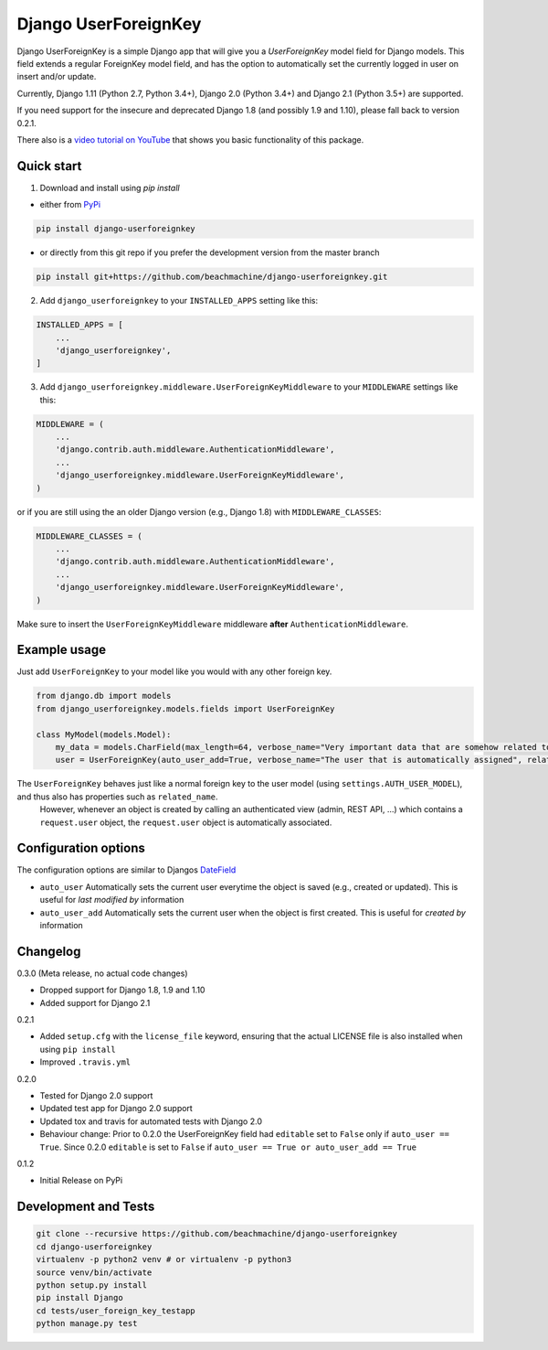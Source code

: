 =====================
Django UserForeignKey
=====================

.. image:: https://github.com/beachmachine/django-userforeignkey/workflows/Module%20tests/badge.svg
    :target: https://github.com/beachmachine/django-userforeignkey/actions

.. image:: https://img.shields.io/pypi/v/django-userforeignkey.svg?maxAge=2592000   :target:

Django UserForeignKey is a simple Django app that will give you a `UserForeignKey` model field for Django models.
This field extends a regular ForeignKey model field, and has the option to automatically set the currently logged in user on
insert and/or update.

Currently, Django 1.11 (Python 2.7, Python 3.4+), Django 2.0 (Python 3.4+) and Django 2.1 (Python 3.5+) are supported.

If you need support for the insecure and deprecated Django 1.8 (and possibly 1.9 and 1.10), please fall back to version 0.2.1.

There also is a `video tutorial on YouTube <https://www.youtube.com/watch?v=iJCbYMgUDW8>`_ that shows you basic functionality of this package.

Quick start
-----------

1. Download and install using `pip install`

* either from `PyPi <https://pypi.python.org/pypi/django-userforeignkey/>`_

.. code-block:: bash

    pip install django-userforeignkey


* or directly from this git repo if you prefer the development version from the master branch

.. code-block:: bash

    pip install git+https://github.com/beachmachine/django-userforeignkey.git


2. Add ``django_userforeignkey`` to your ``INSTALLED_APPS`` setting like this:

.. code-block:: python

    INSTALLED_APPS = [
        ...
        'django_userforeignkey',
    ]


3. Add ``django_userforeignkey.middleware.UserForeignKeyMiddleware`` to your ``MIDDLEWARE`` settings like this:

.. code-block:: python

    MIDDLEWARE = (
        ...
        'django.contrib.auth.middleware.AuthenticationMiddleware',
        ...
        'django_userforeignkey.middleware.UserForeignKeyMiddleware',
    )


or if you are still using the an older Django version (e.g., Django 1.8) with ``MIDDLEWARE_CLASSES``:

.. code-block:: python

    MIDDLEWARE_CLASSES = (
        ...
        'django.contrib.auth.middleware.AuthenticationMiddleware',
        ...
        'django_userforeignkey.middleware.UserForeignKeyMiddleware',
    )


Make sure to insert the ``UserForeignKeyMiddleware`` middleware **after** ``AuthenticationMiddleware``.

Example usage
-------------

Just add ``UserForeignKey`` to your model like you would with any other foreign key.


.. code-block:: python

    from django.db import models
    from django_userforeignkey.models.fields import UserForeignKey

    class MyModel(models.Model):
        my_data = models.CharField(max_length=64, verbose_name="Very important data that are somehow related to a user")
        user = UserForeignKey(auto_user_add=True, verbose_name="The user that is automatically assigned", related_name="mymodels")



The ``UserForeignKey`` behaves just like a normal foreign key to the user model (using ``settings.AUTH_USER_MODEL``), and thus also has properties such as ``related_name``.
 However, whenever an object is created by calling an authenticated view (admin, REST API, ...) which contains a ``request.user`` object,
 the ``request.user`` object is automatically associated.


Configuration options
---------------------

The configuration options are similar to Djangos `DateField <https://docs.djangoproject.com/en/1.11/ref/models/fields/#datefield>`_

* ``auto_user``  Automatically sets the current user everytime the object is saved (e.g., created or updated). This is useful for *last modified by* information
* ``auto_user_add`` Automatically sets the current user when the object is first created. This is useful for *created by* information


Changelog
---------

0.3.0 (Meta release, no actual code changes)

* Dropped support for Django 1.8, 1.9 and 1.10
* Added support for Django 2.1

0.2.1

* Added ``setup.cfg`` with the ``license_file`` keyword, ensuring that the actual LICENSE file is also installed when using ``pip install``
* Improved ``.travis.yml``

0.2.0

* Tested for Django 2.0 support
* Updated test app for Django 2.0 support
* Updated tox and travis for automated tests with Django 2.0
* Behaviour change: Prior to 0.2.0 the UserForeignKey field had ``editable`` set to ``False`` only if ``auto_user == True``. Since 0.2.0 ``editable`` is set to ``False`` if ``auto_user == True or auto_user_add == True``

0.1.2

* Initial Release on PyPi


Development and Tests
---------------------

.. code-block:: bash

    git clone --recursive https://github.com/beachmachine/django-userforeignkey
    cd django-userforeignkey
    virtualenv -p python2 venv # or virtualenv -p python3
    source venv/bin/activate
    python setup.py install
    pip install Django
    cd tests/user_foreign_key_testapp
    python manage.py test
